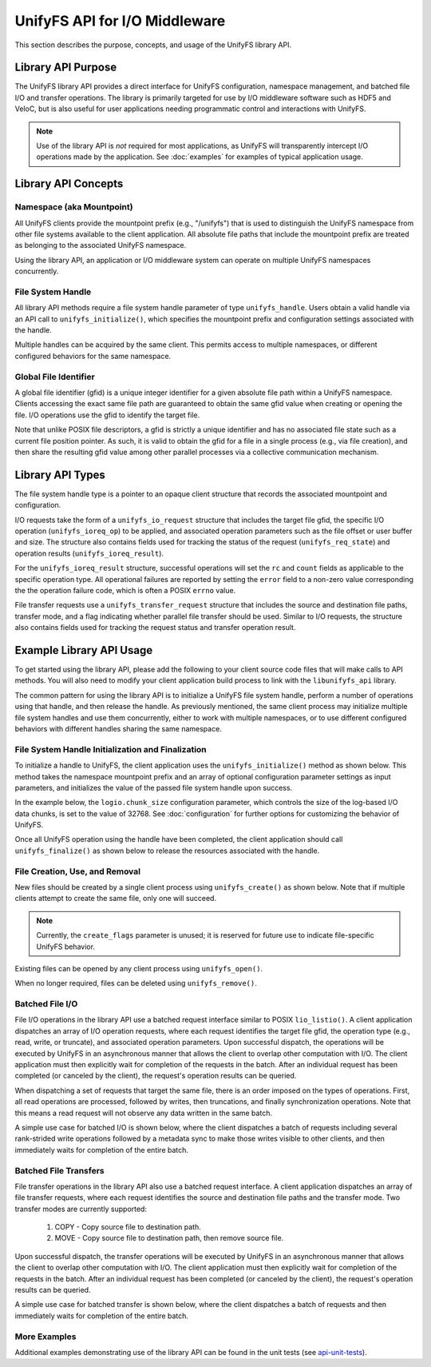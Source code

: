 ==============================
UnifyFS API for I/O Middleware
==============================

This section describes the purpose, concepts, and usage of the UnifyFS
library API.

-------------------
Library API Purpose
-------------------

The UnifyFS library API provides a direct interface for UnifyFS configuration,
namespace management, and batched file I/O and transfer operations. The library
is primarily targeted for use by I/O middleware software such as HDF5 and
VeloC, but is also useful for user applications needing programmatic control
and interactions with UnifyFS.

.. note::
    Use of the library API is *not* required for most applications, as UnifyFS
    will transparently intercept I/O operations made by the application. See
    :doc:`examples` for examples of typical application usage.

--------------------
Library API Concepts
--------------------

Namespace (aka Mountpoint)
**************************

All UnifyFS clients provide the mountpoint prefix (e.g., "/unifyfs") that is
used to distinguish the UnifyFS namespace from other file systems available
to the client application. All absolute file paths that include the mountpoint
prefix are treated as belonging to the associated UnifyFS namespace.

Using the library API, an application or I/O middleware system can operate on
multiple UnifyFS namespaces concurrently.

File System Handle
******************

All library API methods require a file system handle parameter of type
``unifyfs_handle``. Users obtain a valid handle via an API call to
``unifyfs_initialize()``, which specifies the mountpoint prefix and
configuration settings associated with the handle.

Multiple handles can be acquired by the same client. This permits access to
multiple namespaces, or different configured behaviors for the same namespace.

Global File Identifier
**********************

A global file identifier (gfid) is a unique integer identifier for a given
absolute file path within a UnifyFS namespace. Clients accessing the exact
same file path are guaranteed to obtain the same gfid value when creating or
opening the file. I/O operations use the gfid to identify the target file.

Note that unlike POSIX file descriptors, a gfid is strictly a unique identifier
and has no associated file state such as a current file position pointer. As
such, it is valid to obtain the gfid for a file in a single process (e.g., via
file creation), and then share the resulting gfid value among other parallel
processes via a collective communication mechanism.

-----------------
Library API Types
-----------------

The file system handle type is a pointer to an opaque client structure that
records the associated mountpoint and configuration.

.. code-block:: C
    :caption: File system handle type

    /* UnifyFS file system handle (opaque pointer) */
    typedef struct unifyfs_client* unifyfs_handle;

I/O requests take the form of a ``unifyfs_io_request`` structure that includes
the target file gfid, the specific I/O operation (``unifyfs_ioreq_op``) to be
applied, and associated operation parameters such as the file offset or user
buffer and size. The structure also contains fields used for tracking the
status of the request (``unifyfs_req_state``) and operation results
(``unifyfs_ioreq_result``).

.. code-block:: C
    :caption: File I/O request types

    /* I/O request structure */
    typedef struct unifyfs_io_request {
        /* user-specified fields */
        void* user_buf;
        size_t nbytes;
        off_t offset;
        unifyfs_gfid gfid;
        unifyfs_ioreq_op op;

        /* status/result fields */
        unifyfs_req_state state;
        unifyfs_ioreq_result result;
    } unifyfs_io_request;

    /* Enumeration of supported I/O request operations */
    typedef enum unifyfs_ioreq_op {
        UNIFYFS_IOREQ_NOP = 0,
        UNIFYFS_IOREQ_OP_READ,
        UNIFYFS_IOREQ_OP_WRITE,
        UNIFYFS_IOREQ_OP_SYNC_DATA,
        UNIFYFS_IOREQ_OP_SYNC_META,
        UNIFYFS_IOREQ_OP_TRUNC,
        UNIFYFS_IOREQ_OP_ZERO,
    } unifyfs_ioreq_op;

    /* Enumeration of API request states */
    typedef enum unifyfs_req_state {
        UNIFYFS_REQ_STATE_INVALID = 0,
        UNIFYFS_REQ_STATE_IN_PROGRESS,
        UNIFYFS_REQ_STATE_CANCELED,
        UNIFYFS_REQ_STATE_COMPLETED
    } unifyfs_req_state;

    /* Structure containing I/O request result values */
    typedef struct unifyfs_ioreq_result {
        int error;
        int rc;
        size_t count;
    } unifyfs_ioreq_result;

For the ``unifyfs_ioreq_result`` structure, successful operations will set the
``rc`` and ``count`` fields as applicable to the specific operation type. All
operational failures are reported by setting the ``error`` field to a non-zero
value corresponding the the operation failure code, which is often a POSIX
``errno`` value.

File transfer requests use a ``unifyfs_transfer_request`` structure that
includes the source and destination file paths, transfer mode, and a flag
indicating whether parallel file transfer should be used. Similar to I/O
requests, the structure also contains fields used for tracking the request
status and transfer operation result.

.. code-block:: C
    :caption: File transfer request types

    /* File transfer request structure */
    typedef struct unifyfs_transfer_request {
        /* user-specified fields */
        const char* src_path;
        const char* dst_path;
        unifyfs_transfer_mode mode;
        int use_parallel;

        /* status/result fields */
        unifyfs_req_state state;
        unifyfs_transfer_result result;
    } unifyfs_transfer_request;

    /* Enumeration of supported I/O request operations */
    typedef enum unifyfs_transfer_mode {
        UNIFYFS_TRANSFER_MODE_INVALID = 0,
        UNIFYFS_TRANSFER_MODE_COPY, // simple copy to destination
        UNIFYFS_TRANSFER_MODE_MOVE  // copy, then remove source
    } unifyfs_transfer_mode;

    /* File transfer result structure */
    typedef struct unifyfs_transfer_result {
        int error;
        int rc;
        size_t file_size_bytes;
        double transfer_time_seconds;
    } unifyfs_transfer_result;

-------------------------
Example Library API Usage
-------------------------

To get started using the library API, please add the following to your client
source code files that will make calls to API methods. You will also need to
modify your client application build process to link with the
``libunifyfs_api`` library.

.. code-block:: C
    :caption: Including the API header

    #include <unifyfs/unifyfs_api.h>

The common pattern for using the library API is to initialize a UnifyFS file
system handle, perform a number of operations using that handle, and then
release the handle. As previously mentioned, the same client process may
initialize multiple file system handles and use them concurrently, either
to work with multiple namespaces, or to use different configured behaviors
with different handles sharing the same namespace.

File System Handle Initialization and Finalization
**************************************************

To initialize a handle to UnifyFS, the client application uses the
``unifyfs_initialize()`` method as shown below. This method takes the namespace
mountpoint prefix and an array of optional configuration parameter settings as
input parameters, and initializes the value of the passed file system handle
upon success.

In the example below, the ``logio.chunk_size`` configuration
parameter, which controls the size of the log-based I/O data chunks, is set to
the value of 32768. See :doc:`configuration`
for further options for customizing the behavior of UnifyFS.

.. code-block:: C
    :caption: UnifyFS handle initialization

    int n_configs = 1;
    unifyfs_cfg_option chk_size = { .opt_name = "logio.chunk_size",
                                    .opt_value = "32768" };

    const char* unifyfs_prefix = "/my/unifyfs/namespace";
    unifyfs_handle fshdl = UNIFYFS_INVALID_HANDLE;
    int rc = unifyfs_initialize(unifyfs_prefix, &chk_size, n_configs, &fshdl);

Once all UnifyFS operation using the handle have been completed, the client
application should call ``unifyfs_finalize()`` as shown below to release the
resources associated with the handle.

.. code-block:: C
    :caption: UnifyFS handle finalization

    int rc = unifyfs_finalize(fshdl);

File Creation, Use, and Removal
*******************************

New files should be created by a single client process using ``unifyfs_create()``
as shown below. Note that if multiple clients attempt to create the same file,
only one will succeed.

.. note::
    Currently, the ``create_flags`` parameter is unused; it
    is reserved for future use to indicate file-specific UnifyFS behavior.

.. code-block:: C
    :caption: UnifyFS file creation

    const char* filename = "/my/unifyfs/namespace/a/new/file";
    int create_flags = 0;
    unifyfs_gfid gfid = UNIFYFS_INVALID_GFID;
    int rc = unifyfs_create(fshdl, create_flags, filename, &gfid);

Existing files can be opened by any client process using ``unifyfs_open()``.

.. code-block:: C
    :caption: UnifyFS file use

    const char* filename = "/my/unifyfs/namespace/an/existing/file";
    unifyfs_gfid gfid = UNIFYFS_INVALID_GFID;
    int access_flags = O_RDWR;
    int rc = unifyfs_open(fshdl, access_flags, filename, &gfid);

When no longer required, files can be deleted using ``unifyfs_remove()``.

.. code-block:: C
    :caption: UnifyFS file removal

    const char* filename = "/my/unifyfs/namespace/an/existing/file";
    int rc = unifyfs_remove(fshdl, filename);

Batched File I/O
****************

File I/O operations in the library API use a batched request interface similar
to POSIX ``lio_listio()``. A client application dispatches an array of I/O
operation requests, where each request identifies the target file gfid, the
operation type (e.g., read, write, or truncate), and associated operation
parameters. Upon successful dispatch, the operations will be executed by
UnifyFS in an asynchronous manner that allows the client to overlap other
computation with I/O. The client application must then explicitly wait for
completion of the requests in the batch. After an individual request has been
completed (or canceled by the client), the request's operation results
can be queried.

When dispatching a set of requests that target the same file, there is an order
imposed on the types of operations. First, all read operations are processed,
followed by writes, then truncations, and finally synchronization operations.
Note that this means a read request will not observe any data written in the
same batch.

A simple use case for batched I/O is shown below, where the client dispatches
a batch of requests including several rank-strided write operations followed by
a metadata sync to make those writes visible to other clients, and then
immediately waits for completion of the entire batch.

.. code-block:: C
    :caption: Synchronous Batched I/O

    /* write and sync file metadata */
    size_t n_chks = 10;
    size_t chunk_size = 1048576;
    size_t block_size = chunk_size * total_ranks;
    size_t n_reqs = n_chks + 1;
    unifyfs_io_request my_reqs[n_reqs];
    for (size_t i = 0; i < n_chks; i++) {
        my_reqs[i].op = UNIFYFS_IOREQ_OP_WRITE;
        my_reqs[i].gfid = gfid;
        my_reqs[i].nbytes = chunk_size;
        my_reqs[i].offset = (off_t)((i * block_size) + (my_rank * chunk_size));
        my_reqs[i].user_buf = my_databuf + (i * chksize);
    }
    my_reqs[n_chks].op = UNIFYFS_IOREQ_OP_SYNC_META;
    my_reqs[n_chks].gfid = gfid;

    rc = unifyfs_dispatch_io(fshdl, n_reqs, my_reqs);
    if (rc == UNIFYFS_SUCCESS) {
        int waitall = 1;
        rc = unifyfs_wait_io(fshdl, n_reqs, my_reqs, waitall);
        if (rc == UNIFYFS_SUCCESS) {
            for (size_t i = 0; i < n_reqs; i++) {
                assert(my_reqs[i].result.error == 0);
            }
        }
    }

Batched File Transfers
**********************

File transfer operations in the library API also use a batched request
interface. A client application dispatches an array of file transfer
requests, where each request identifies the source and destination file
paths and the transfer mode. Two transfer modes are currently supported:
    1. COPY - Copy source file to destination path.
    2. MOVE - Copy source file to destination path, then remove source file.

Upon successful dispatch, the transfer operations will be executed by
UnifyFS in an asynchronous manner that allows the client to overlap other
computation with I/O. The client application must then explicitly wait for
completion of the requests in the batch. After an individual request has been
completed (or canceled by the client), the request's operation results
can be queried.

A simple use case for batched transfer is shown below, where the client
dispatches a batch of requests and then immediately waits for completion of
the entire batch.

.. code-block:: C
    :caption: Synchronous Batched File Transfers

    /* move output files from UnifyFS to parallel file system */
    const char* destfs_prefix = "/some/parallel/filesystem/location";
    size_t n_files = 3;
    unifyfs_transfer_request my_reqs[n_files];
    char src_file[PATHLEN_MAX];
    char dst_file[PATHLEN_MAX];
    for (int i = 0; i < (int)n_files; i++) {
        snprintf(src_file, sizeof(src_file), "%s/file.%d", unifyfs_prefix, i);
        snprintf(dst_file, sizeof(src_file), "%s/file.%d", destfs_prefix, i);
        my_reqs[i].src_path = strdup(src_file);
        my_reqs[i].dst_path = strdup(dst_file);
        my_reqs[i].mode = UNIFYFS_TRANSFER_MODE_MOVE;
        my_reqs[i].use_parallel = 1;
    }

    rc = unifyfs_dispatch_transfer(fshdl, n_files, my_reqs);
    if (rc == UNIFYFS_SUCCESS) {
        int waitall = 1;
        rc = unifyfs_wait_transfer(fshdl, n_files, my_reqs, waitall);
        if (rc == UNIFYFS_SUCCESS) {
            for (int i = 0; i < (int)n_files; i++) {
                assert(my_reqs[i].result.error == 0);
            }
        }
    }

More Examples
*************

Additional examples demonstrating use of the library API can be found in
the unit tests (see api-unit-tests_).

.. explicit external hyperlink targets

.. _api-unit-tests: https://github.com/LLNL/UnifyFS/blob/dev/t/api